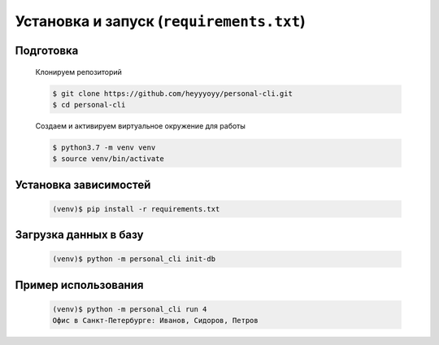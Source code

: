 Установка и запуск (``requirements.txt``)
=========================================

Подготовка
----------

    Клонируем репозиторий

    .. code-block:: bash

        $ git clone https://github.com/heyyyoyy/personal-cli.git
        $ cd personal-cli

    Создаем и активируем виртуальное окружение для работы

    .. code-block:: bash

        $ python3.7 -m venv venv
        $ source venv/bin/activate


Установка зависимостей
--------------------------------

    .. code-block:: bash

        (venv)$ pip install -r requirements.txt


Загрузка данных в базу
----------------------

    .. code-block:: bash

        (venv)$ python -m personal_cli init-db
    
Пример использования
--------------------

    .. code-block:: bash

        (venv)$ python -m personal_cli run 4
        Офис в Санкт-Петербурге: Иванов, Сидоров, Петров

